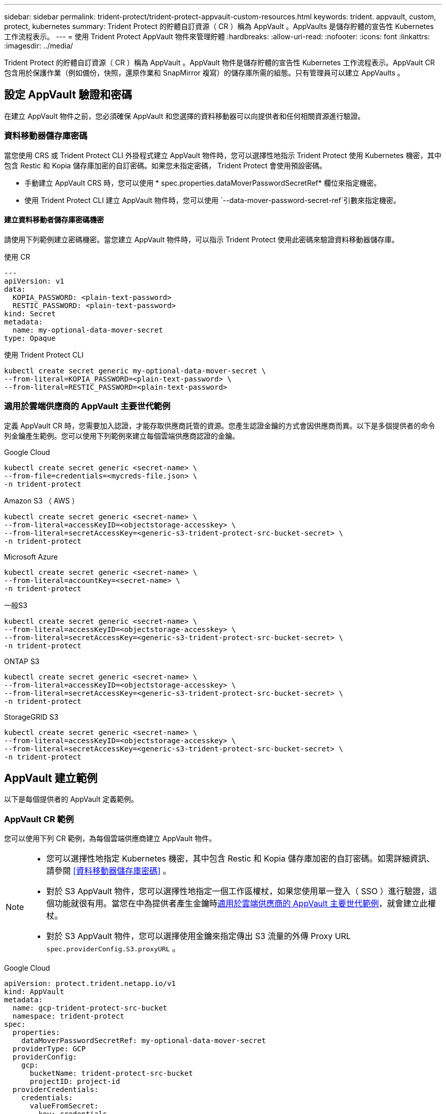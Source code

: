 ---
sidebar: sidebar 
permalink: trident-protect/trident-protect-appvault-custom-resources.html 
keywords: trident. appvault, custom, protect, kubernetes 
summary: Trident Protect 的貯體自訂資源（ CR ）稱為 AppVault 。AppVaults 是儲存貯體的宣告性 Kubernetes 工作流程表示。 
---
= 使用 Trident Protect AppVault 物件來管理貯體
:hardbreaks:
:allow-uri-read: 
:nofooter: 
:icons: font
:linkattrs: 
:imagesdir: ../media/


[role="lead"]
Trident Protect 的貯體自訂資源（ CR ）稱為 AppVault 。AppVault 物件是儲存貯體的宣告性 Kubernetes 工作流程表示。AppVault CR 包含用於保護作業（例如備份，快照，還原作業和 SnapMirror 複寫）的儲存庫所需的組態。只有管理員可以建立 AppVaults 。



== 設定 AppVault 驗證和密碼

在建立 AppVault 物件之前，您必須確保 AppVault 和您選擇的資料移動器可以向提供者和任何相關資源進行驗證。



=== 資料移動器儲存庫密碼

當您使用 CRS 或 Trident Protect CLI 外掛程式建立 AppVault 物件時，您可以選擇性地指示 Trident Protect 使用 Kubernetes 機密，其中包含 Restic 和 Kopia 儲存庫加密的自訂密碼。如果您未指定密碼， Trident Protect 會使用預設密碼。

* 手動建立 AppVault CRS 時，您可以使用 * spec.properties.dataMoverPasswordSecretRef* 欄位來指定機密。
* 使用 Trident Protect CLI 建立 AppVault 物件時，您可以使用 `--data-mover-password-secret-ref`引數來指定機密。




==== 建立資料移動者儲存庫密碼機密

請使用下列範例建立密碼機密。當您建立 AppVault 物件時，可以指示 Trident Protect 使用此密碼來驗證資料移動器儲存庫。

[role="tabbed-block"]
====
.使用 CR
--
[source, yaml]
----
---
apiVersion: v1
data:
  KOPIA_PASSWORD: <plain-text-password>
  RESTIC_PASSWORD: <plain-text-password>
kind: Secret
metadata:
  name: my-optional-data-mover-secret
type: Opaque
----
--
.使用 Trident Protect CLI
--
[source, console]
----
kubectl create secret generic my-optional-data-mover-secret \
--from-literal=KOPIA_PASSWORD=<plain-text-password> \
--from-literal=RESTIC_PASSWORD=<plain-text-password>
----
--
====


=== 適用於雲端供應商的 AppVault 主要世代範例

定義 AppVault CR 時，您需要加入認證，才能存取供應商託管的資源。您產生認證金鑰的方式會因供應商而異。以下是多個提供者的命令列金鑰產生範例。您可以使用下列範例來建立每個雲端供應商認證的金鑰。

[role="tabbed-block"]
====
.Google Cloud
--
[source, console]
----
kubectl create secret generic <secret-name> \
--from-file=credentials=<mycreds-file.json> \
-n trident-protect
----
--
.Amazon S3 （ AWS ）
--
[source, console]
----
kubectl create secret generic <secret-name> \
--from-literal=accessKeyID=<objectstorage-accesskey> \
--from-literal=secretAccessKey=<generic-s3-trident-protect-src-bucket-secret> \
-n trident-protect
----
--
.Microsoft Azure
--
[source, console]
----
kubectl create secret generic <secret-name> \
--from-literal=accountKey=<secret-name> \
-n trident-protect
----
--
.一般S3
--
[source, console]
----
kubectl create secret generic <secret-name> \
--from-literal=accessKeyID=<objectstorage-accesskey> \
--from-literal=secretAccessKey=<generic-s3-trident-protect-src-bucket-secret> \
-n trident-protect
----
--
.ONTAP S3
--
[source, console]
----
kubectl create secret generic <secret-name> \
--from-literal=accessKeyID=<objectstorage-accesskey> \
--from-literal=secretAccessKey=<generic-s3-trident-protect-src-bucket-secret> \
-n trident-protect
----
--
.StorageGRID S3
--
[source, console]
----
kubectl create secret generic <secret-name> \
--from-literal=accessKeyID=<objectstorage-accesskey> \
--from-literal=secretAccessKey=<generic-s3-trident-protect-src-bucket-secret> \
-n trident-protect
----
--
====


== AppVault 建立範例

以下是每個提供者的 AppVault 定義範例。



=== AppVault CR 範例

您可以使用下列 CR 範例，為每個雲端供應商建立 AppVault 物件。

[NOTE]
====
* 您可以選擇性地指定 Kubernetes 機密，其中包含 Restic 和 Kopia 儲存庫加密的自訂密碼。如需詳細資訊、請參閱 <<資料移動器儲存庫密碼>> 。
* 對於 S3 AppVault 物件，您可以選擇性地指定一個工作區權杖，如果您使用單一登入（ SSO ）進行驗證，這個功能就很有用。當您在中為提供者產生金鑰時<<適用於雲端供應商的 AppVault 主要世代範例>>，就會建立此權杖。
* 對於 S3 AppVault 物件，您可以選擇使用金鑰來指定傳出 S3 流量的外傳 Proxy URL `spec.providerConfig.S3.proxyURL` 。


====
[role="tabbed-block"]
====
.Google Cloud
--
[source, yaml]
----
apiVersion: protect.trident.netapp.io/v1
kind: AppVault
metadata:
  name: gcp-trident-protect-src-bucket
  namespace: trident-protect
spec:
  properties:
    dataMoverPasswordSecretRef: my-optional-data-mover-secret
  providerType: GCP
  providerConfig:
    gcp:
      bucketName: trident-protect-src-bucket
      projectID: project-id
  providerCredentials:
    credentials:
      valueFromSecret:
        key: credentials
        name: gcp-trident-protect-src-bucket-secret
----
--
.Amazon S3 （ AWS ）
--
[source, yaml]
----
---
apiVersion: protect.trident.netapp.io/v1
kind: AppVault
metadata:
  name: amazon-s3-trident-protect-src-bucket
  namespace: trident-protect
spec:
  properties:
    dataMoverPasswordSecretRef: my-optional-data-mover-secret
  providerType: AWS
  providerConfig:
    s3:
      bucketName: trident-protect-src-bucket
      endpoint: s3.example.com
      proxyURL: http://10.1.1.1:3128
  providerCredentials:
    accessKeyID:
      valueFromSecret:
        key: accessKeyID
        name: s3_secret
    secretAccessKey:
      valueFromSecret:
        key: secretAccessKey
        name: s3_secret
    sessionToken:
      valueFromSecret:
        key: sessionToken
        name: s3_secret
----
--
.Microsoft Azure
--
[source, yaml]
----
apiVersion: protect.trident.netapp.io/v1
kind: AppVault
metadata:
  name: azure-trident-protect-src-bucket
  namespace: trident-protect
spec:
  properties:
    dataMoverPasswordSecretRef: my-optional-data-mover-secret
  providerType: Azure
  providerConfig:
    azure:
      accountName: account-name
      bucketName: trident-protect-src-bucket
  providerCredentials:
    accountKey:
      valueFromSecret:
        key: accountKey
        name: azure-trident-protect-src-bucket-secret
----
--
.一般S3
--
[source, yaml]
----
apiVersion: protect.trident.netapp.io/v1
kind: AppVault
metadata:
  name: generic-s3-trident-protect-src-bucket
  namespace: trident-protect
spec:
  properties:
    dataMoverPasswordSecretRef: my-optional-data-mover-secret
  providerType: GenericS3
  providerConfig:
    s3:
      bucketName: trident-protect-src-bucket
      endpoint: s3.example.com
      proxyURL: http://10.1.1.1:3128
  providerCredentials:
    accessKeyID:
      valueFromSecret:
        key: accessKeyID
        name: s3_secret
    secretAccessKey:
      valueFromSecret:
        key: secretAccessKey
        name: s3_secret
    sessionToken:
      valueFromSecret:
        key: sessionToken
        name: s3_secret
----
--
.ONTAP S3
--
[source, yaml]
----
apiVersion: protect.trident.netapp.io/v1
kind: AppVault
metadata:
  name: ontap-s3-trident-protect-src-bucket
  namespace: trident-protect
spec:
  properties:
    dataMoverPasswordSecretRef: my-optional-data-mover-secret
  providerType: OntapS3
  providerConfig:
    s3:
      bucketName: trident-protect-src-bucket
      endpoint: s3.example.com
      proxyURL: http://10.1.1.1:3128
  providerCredentials:
    accessKeyID:
      valueFromSecret:
        key: accessKeyID
        name: s3_secret
    secretAccessKey:
      valueFromSecret:
        key: secretAccessKey
        name: s3_secret
    sessionToken:
      valueFromSecret:
        key: sessionToken
        name: s3_secret
----
--
.StorageGRID S3
--
[source, yaml]
----
apiVersion: protect.trident.netapp.io/v1
kind: AppVault
metadata:
  name: storagegrid-s3-trident-protect-src-bucket
  namespace: trident-protect
spec:
  properties:
    dataMoverPasswordSecretRef: my-optional-data-mover-secret
  providerType: StorageGridS3
  providerConfig:
    s3:
      bucketName: trident-protect-src-bucket
      endpoint: s3.example.com
      proxyURL: http://10.1.1.1:3128
  providerCredentials:
    accessKeyID:
      valueFromSecret:
        key: accessKeyID
        name: s3_secret
    secretAccessKey:
      valueFromSecret:
        key: secretAccessKey
        name: s3_secret
    sessionToken:
      valueFromSecret:
        key: sessionToken
        name: s3_secret
----
--
====


=== 使用 Trident Protect CLI 建立 AppVault 範例

您可以使用下列 CLI 命令範例，為每個供應商建立 AppVault CRS 。

[NOTE]
====
* 您可以選擇性地指定 Kubernetes 機密，其中包含 Restic 和 Kopia 儲存庫加密的自訂密碼。如需詳細資訊、請參閱 <<資料移動器儲存庫密碼>> 。
* 對於 S3 AppVault 物件，您可以選擇使用引數，為輸出 S3 流量指定外傳 Proxy URL `--proxy-url <ip_address:port>` 。


====
[role="tabbed-block"]
====
.Google Cloud
--
[source, console]
----
tridentctl-protect create vault GCP <vault-name> \
--bucket <mybucket> \
--project <my-gcp-project> \
--secret <gcp-creds>/<credentials> \
--data-mover-password-secret-ref <my-optional-data-mover-secret>
----
--
.Amazon S3 （ AWS ）
--
[source, console]
----
tridentctl-protect create vault AWS <vault-name> \
--bucket <bucket-name> \
--secret  <secret-name>  \
--endpoint <s3-endpoint> \
--data-mover-password-secret-ref <my-optional-data-mover-secret>
----
--
.Microsoft Azure
--
[source, console]
----
tridentctl-protect create vault Azure <vault-name> \
--account <account-name> \
--bucket <bucket-name> \
--secret <secret-name> \
--data-mover-password-secret-ref <my-optional-data-mover-secret>
----
--
.一般S3
--
[source, console]
----
tridentctl-protect create vault GenericS3 <vault-name> \
--bucket <bucket-name> \
--secret  <secret-name>  --endpoint <s3-endpoint> \
--data-mover-password-secret-ref <my-optional-data-mover-secret>
----
--
.ONTAP S3
--
[source, console]
----
tridentctl-protect create vault OntapS3 <vault-name> \
--bucket <bucket-name> \
--secret  <secret-name>  \
--endpoint <s3-endpoint> \
--data-mover-password-secret-ref <my-optional-data-mover-secret>
----
--
.StorageGRID S3
--
[source, console]
----
tridentctl-protect create vault StorageGridS3 <vault-name> \
--bucket <bucket-name> \
--secret  <secret-name>  \
--endpoint <s3-endpoint> \
--data-mover-password-secret-ref <my-optional-data-mover-secret>
----
--
====


== 檢視 AppVault 資訊

您可以使用 Trident Protect CLI 外掛程式來檢視您在叢集上建立的 AppVault 物件相關資訊。

.步驟
. 檢視 AppVault 物件的內容：
+
[source, console]
----
tridentctl-protect get appvaultcontent gcp-vault \
--show-resources all
----
+
* 輸出範例 * ：

+
[listing]
----
+-------------+-------+----------+-----------------------------+---------------------------+
|   CLUSTER   |  APP  |   TYPE   |            NAME             |         TIMESTAMP         |
+-------------+-------+----------+-----------------------------+---------------------------+
|             | mysql | snapshot | mysnap                      | 2024-08-09 21:02:11 (UTC) |
| production1 | mysql | snapshot | hourly-e7db6-20240815180300 | 2024-08-15 18:03:06 (UTC) |
| production1 | mysql | snapshot | hourly-e7db6-20240815190300 | 2024-08-15 19:03:06 (UTC) |
| production1 | mysql | snapshot | hourly-e7db6-20240815200300 | 2024-08-15 20:03:06 (UTC) |
| production1 | mysql | backup   | hourly-e7db6-20240815180300 | 2024-08-15 18:04:25 (UTC) |
| production1 | mysql | backup   | hourly-e7db6-20240815190300 | 2024-08-15 19:03:30 (UTC) |
| production1 | mysql | backup   | hourly-e7db6-20240815200300 | 2024-08-15 20:04:21 (UTC) |
| production1 | mysql | backup   | mybackup5                   | 2024-08-09 22:25:13 (UTC) |
|             | mysql | backup   | mybackup                    | 2024-08-09 21:02:52 (UTC) |
+-------------+-------+----------+-----------------------------+---------------------------+
----
. （可選）要查看每個資源的 AppVaultPath ，請使用標誌 `--show-paths`。
+
只有在 Trident Protect helm 安裝中指定叢集名稱時，表格第一欄中的叢集名稱才能使用。例如 `--set clusterName=production1`：。





== 移除 AppVault

您可以隨時移除 AppVault 物件。


NOTE: 刪除 AppVault 物件之前，請勿移除 `finalizers` AppVault CR 中的機碼。如果您這麼做，可能會導致 AppVault 貯體中的剩餘資料，以及叢集中的孤立資源。

.開始之前
確保您已刪除儲存在相關儲存庫中的所有快照和備份。

[role="tabbed-block"]
====
.使用 Kubernetes CLI 移除 AppVault
--
. 移除 AppVault 物件，以要移除的 AppVault 物件名稱取代 `appvault_name`：
+
[source, console]
----
kubectl delete appvault <appvault_name> \
-n trident-protect
----


--
.使用 Trident Protect CLI 移除 AppVault
--
. 移除 AppVault 物件，以要移除的 AppVault 物件名稱取代 `appvault_name`：
+
[source, console]
----
tridentctl-protect delete appvault <appvault_name> \
-n trident-protect
----


--
====